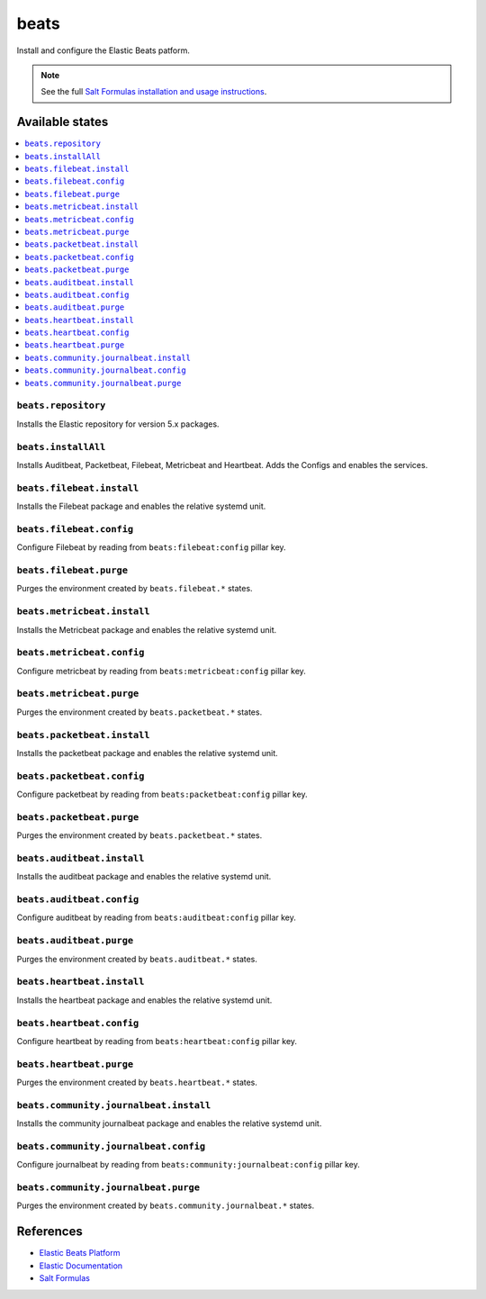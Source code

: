 =====
beats
=====

Install and configure the Elastic Beats patform.

.. note::

    See the full `Salt Formulas installation and usage instructions
    <http://docs.saltstack.com/en/latest/topics/development/conventions/formulas.html>`_.

Available states
================

.. contents::
    :local:

``beats.repository``
--------------------

Installs the Elastic repository for version 5.x packages.

``beats.installAll``
---------------------
Installs Auditbeat, Packetbeat, Filebeat, Metricbeat and Heartbeat. Adds the Configs and enables the services.

``beats.filebeat.install``
--------------------------

Installs the Filebeat package and enables the relative systemd unit.

``beats.filebeat.config``
-------------------------

Configure Filebeat by reading from ``beats:filebeat:config`` pillar key.

``beats.filebeat.purge``
------------------------

Purges the environment created by ``beats.filebeat.*`` states.

``beats.metricbeat.install``
----------------------------

Installs the Metricbeat package and enables the relative systemd unit.

``beats.metricbeat.config``
---------------------------

Configure metricbeat by reading from ``beats:metricbeat:config`` pillar key.

``beats.metricbeat.purge``
--------------------------

Purges the environment created by ``beats.packetbeat.*`` states.

``beats.packetbeat.install``
----------------------------

Installs the packetbeat package and enables the relative systemd unit.

``beats.packetbeat.config``
---------------------------

Configure packetbeat by reading from ``beats:packetbeat:config`` pillar key.

``beats.packetbeat.purge``
--------------------------

Purges the environment created by ``beats.packetbeat.*`` states.

``beats.auditbeat.install``
----------------------------

Installs the auditbeat package and enables the relative systemd unit.

``beats.auditbeat.config``
---------------------------

Configure auditbeat by reading from ``beats:auditbeat:config`` pillar key.

``beats.auditbeat.purge``
--------------------------

Purges the environment created by ``beats.auditbeat.*`` states.

``beats.heartbeat.install``
----------------------------

Installs the heartbeat package and enables the relative systemd unit.

``beats.heartbeat.config``
---------------------------

Configure heartbeat by reading from ``beats:heartbeat:config`` pillar key.

``beats.heartbeat.purge``
--------------------------

Purges the environment created by ``beats.heartbeat.*`` states.

``beats.community.journalbeat.install``
----------------------------

Installs the community journalbeat package and enables the relative systemd unit.

``beats.community.journalbeat.config``
---------------------------

Configure journalbeat by reading from ``beats:community:journalbeat:config`` pillar key.

``beats.community.journalbeat.purge``
--------------------------

Purges the environment created by ``beats.community.journalbeat.*`` states.

References
==========

-  `Elastic Beats Platform <https://www.elastic.co/products/beats>`__
-  `Elastic Documentation <https://www.elastic.co/guide/index.html>`__
-  `Salt Formulas <https://docs.saltstack.com/en/latest/topics/development/conventions/formulas.html>`__
